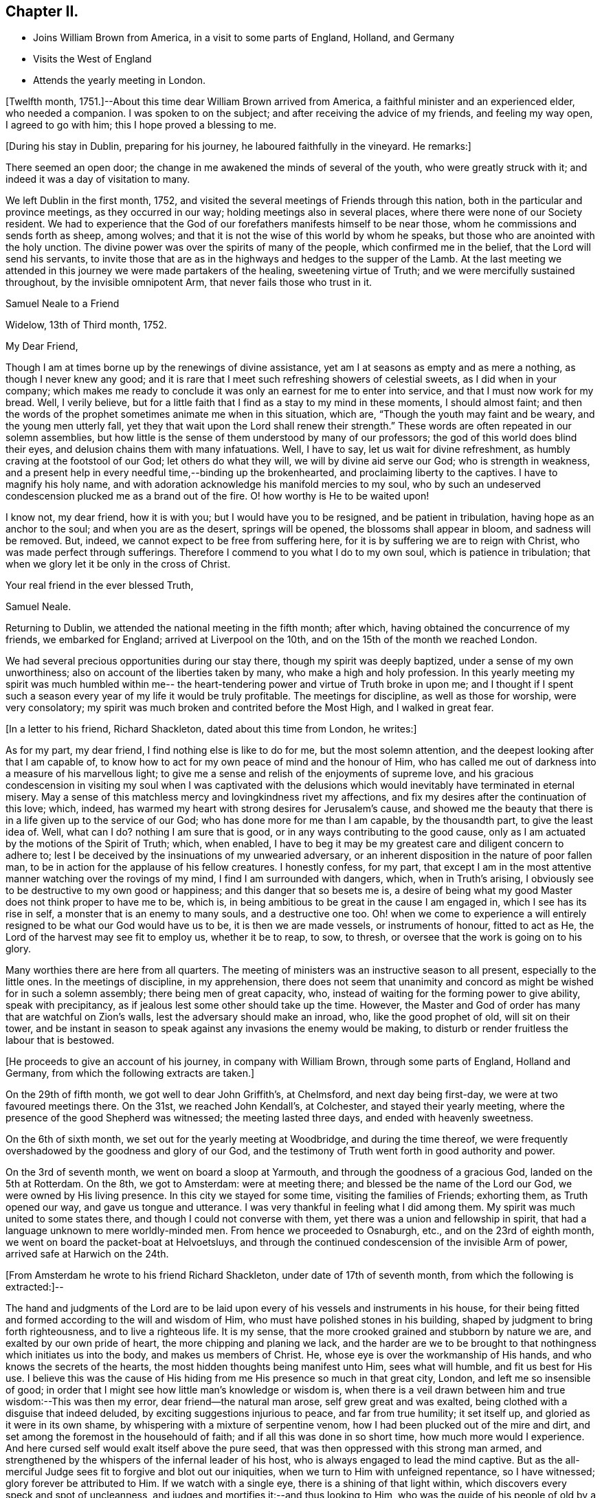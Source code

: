 == Chapter II.

[.chapter-synopsis]
* Joins William Brown from America, in a visit to some parts of England, Holland, and Germany
* Visits the West of England
* Attends the yearly meeting in London.

+++[+++Twelfth month, 1751.]--About this time dear William Brown arrived from America,
a faithful minister and an experienced elder, who needed a companion.
I was spoken to on the subject; and after receiving the advice of my friends,
and feeling my way open, I agreed to go with him; this I hope proved a blessing to me.

[.offset]
+++[+++During his stay in Dublin, preparing for his journey,
he laboured faithfully in the vineyard.
He remarks:]

There seemed an open door; the change in me awakened the minds of several of the youth,
who were greatly struck with it; and indeed it was a day of visitation to many.

We left Dublin in the first month, 1752,
and visited the several meetings of Friends through this nation,
both in the particular and province meetings, as they occurred in our way;
holding meetings also in several places, where there were none of our Society resident.
We had to experience that the God of our forefathers manifests himself to be near those,
whom he commissions and sends forth as sheep, among wolves;
and that it is not the wise of this world by whom he speaks,
but those who are anointed with the holy unction.
The divine power was over the spirits of many of the people,
which confirmed me in the belief, that the Lord will send his servants,
to invite those that are as in the highways and hedges to the supper of the Lamb.
At the last meeting we attended in this journey we were made partakers of the healing,
sweetening virtue of Truth; and we were mercifully sustained throughout,
by the invisible omnipotent Arm, that never fails those who trust in it.

[.embedded-content-document.letter]
--

[.letter-heading]
Samuel Neale to a Friend

[.signed-section-context-open]
Widelow, 13th of Third month, 1752.

[.salutation]
My Dear Friend,

Though I am at times borne up by the renewings of divine assistance,
yet am I at seasons as empty and as mere a nothing, as though I never knew any good;
and it is rare that I meet such refreshing showers of celestial sweets,
as I did when in your company;
which makes me ready to conclude it was only an earnest for me to enter into service,
and that I must now work for my bread.
Well, I verily believe,
but for a little faith that I find as a stay to my mind in these moments,
I should almost faint;
and then the words of the prophet sometimes animate me when in this situation, which are,
"`Though the youth may faint and be weary, and the young men utterly fall,
yet they that wait upon the Lord shall renew their strength.`"
These words are often repeated in our solemn assemblies,
but how little is the sense of them understood by many of our professors;
the god of this world does blind their eyes,
and delusion chains them with many infatuations.
Well, I have to say, let us wait for divine refreshment,
as humbly craving at the footstool of our God; let others do what they will,
we will by divine aid serve our God; who is strength in weakness,
and a present help in every needful time,--binding up the brokenhearted,
and proclaiming liberty to the captives.
I have to magnify his holy name,
and with adoration acknowledge his manifold mercies to my soul,
who by such an undeserved condescension plucked me as a brand out of the fire.
O! how worthy is He to be waited upon!

I know not, my dear friend, how it is with you; but I would have you to be resigned,
and be patient in tribulation, having hope as an anchor to the soul;
and when you are as the desert, springs will be opened,
the blossoms shall appear in bloom, and sadness will be removed.
But, indeed, we cannot expect to be free from suffering here,
for it is by suffering we are to reign with Christ,
who was made perfect through sufferings.
Therefore I commend to you what I do to my own soul, which is patience in tribulation;
that when we glory let it be only in the cross of Christ.

[.signed-section-closing]
Your real friend in the ever blessed Truth,

[.signed-section-signature]
Samuel Neale.

--

Returning to Dublin, we attended the national meeting in the fifth month; after which,
having obtained the concurrence of my friends, we embarked for England;
arrived at Liverpool on the 10th, and on the 15th of the month we reached London.

We had several precious opportunities during our stay there,
though my spirit was deeply baptized, under a sense of my own unworthiness;
also on account of the liberties taken by many, who make a high and holy profession.
In this yearly meeting my spirit was much humbled within me--
the heart-tendering power and virtue of Truth broke in upon me;
and I thought if I spent such a season every
year of my life it would be truly profitable.
The meetings for discipline, as well as those for worship, were very consolatory;
my spirit was much broken and contrited before the Most High, and I walked in great fear.

[.offset]
+++[+++In a letter to his friend, Richard Shackleton, dated about this time from London,
he writes:]

[.embedded-content-document.letter]
--

As for my part, my dear friend, I find nothing else is like to do for me,
but the most solemn attention, and the deepest looking after that I am capable of,
to know how to act for my own peace of mind and the honour of Him,
who has called me out of darkness into a measure of his marvellous light;
to give me a sense and relish of the enjoyments of supreme love,
and his gracious condescension in visiting my soul when I was captivated
with the delusions which would inevitably have terminated in eternal misery.
May a sense of this matchless mercy and lovingkindness rivet my affections,
and fix my desires after the continuation of this love; which, indeed,
has warmed my heart with strong desires for Jerusalem`'s cause,
and showed me the beauty that there is in a life given up to the service of our God;
who has done more for me than I am capable, by the thousandth part,
to give the least idea of.
Well, what can I do?
nothing I am sure that is good, or in any ways contributing to the good cause,
only as I am actuated by the motions of the Spirit of Truth; which, when enabled,
I have to beg it may be my greatest care and diligent concern to adhere to;
lest I be deceived by the insinuations of my unwearied adversary,
or an inherent disposition in the nature of poor fallen man,
to be in action for the applause of his fellow creatures.
I honestly confess, for my part,
that except I am in the most attentive manner watching over the rovings of my mind,
I find I am surrounded with dangers, which, when in Truth`'s arising,
I obviously see to be destructive to my own good or happiness;
and this danger that so besets me is,
a desire of being what my good Master does not think proper to have me to be, which is,
in being ambitious to be great in the cause I am engaged in,
which I see has its rise in self, a monster that is an enemy to many souls,
and a destructive one too.
Oh! when we come to experience a will entirely
resigned to be what our God would have us to be,
it is then we are made vessels, or instruments of honour, fitted to act as He,
the Lord of the harvest may see fit to employ us, whether it be to reap, to sow,
to thresh, or oversee that the work is going on to his glory.

Many worthies there are here from all quarters.
The meeting of ministers was an instructive season to all present,
especially to the little ones.
In the meetings of discipline, in my apprehension,
there does not seem that unanimity and concord
as might be wished for in such a solemn assembly;
there being men of great capacity, who,
instead of waiting for the forming power to give ability, speak with precipitancy,
as if jealous lest some other should take up the time.
However, the Master and God of order has many that are watchful on Zion`'s walls,
lest the adversary should make an inroad, who, like the good prophet of old,
will sit on their tower,
and be instant in season to speak against any invasions the enemy would be making,
to disturb or render fruitless the labour that is bestowed.

--

[.offset]
+++[+++He proceeds to give an account of his journey, in company with William Brown,
through some parts of England, Holland and Germany,
from which the following extracts are taken.]

On the 29th of fifth month, we got well to dear John Griffith`'s, at Chelmsford,
and next day being first-day, we were at two favoured meetings there.
On the 31st, we reached John Kendall`'s, at Colchester, and stayed their yearly meeting,
where the presence of the good Shepherd was witnessed; the meeting lasted three days,
and ended with heavenly sweetness.

On the 6th of sixth month, we set out for the yearly meeting at Woodbridge,
and during the time thereof,
we were frequently overshadowed by the goodness and glory of our God,
and the testimony of Truth went forth in good authority and power.

On the 3rd of seventh month, we went on board a sloop at Yarmouth,
and through the goodness of a gracious God, landed on the 5th at Rotterdam.
On the 8th, we got to Amsterdam: were at meeting there;
and blessed be the name of the Lord our God, we were owned by His living presence.
In this city we stayed for some time, visiting the families of Friends; exhorting them,
as Truth opened our way, and gave us tongue and utterance.
I was very thankful in feeling what I did among them.
My spirit was much united to some states there,
and though I could not converse with them,
yet there was a union and fellowship in spirit,
that had a language unknown to mere worldly-minded men.
From hence we proceeded to Osnaburgh, etc., and on the 23rd of eighth month,
we went on board the packet-boat at Helvoetsluys,
and through the continued condescension of the invisible Arm of power,
arrived safe at Harwich on the 24th.

[.offset]
+++[+++From Amsterdam he wrote to his friend Richard Shackleton,
under date of 17th of seventh month, from which the following is extracted:]--

[.embedded-content-document.letter]
--

The hand and judgments of the Lord are to be laid upon
every of his vessels and instruments in his house,
for their being fitted and formed according to the will and wisdom of Him,
who must have polished stones in his building,
shaped by judgment to bring forth righteousness, and to live a righteous life.
It is my sense, that the more crooked grained and stubborn by nature we are,
and exalted by our own pride of heart, the more chipping and planing we lack,
and the harder are we to be brought to that nothingness which initiates us into the body,
and makes us members of Christ.
He, whose eye is over the workmanship of His hands,
and who knows the secrets of the hearts,
the most hidden thoughts being manifest unto Him, sees what will humble,
and fit us best for His use.
I believe this was the cause of His hiding from
me His presence so much in that great city,
London, and left me so insensible of good;
in order that I might see how little man`'s knowledge or wisdom is,
when there is a veil drawn between him and true wisdom:--This was then my error,
dear friend--the natural man arose, self grew great and was exalted,
being clothed with a disguise that indeed deluded,
by exciting suggestions injurious to peace, and far from true humility; it set itself up,
and gloried as it were in its own shame,
by whispering with a mixture of serpentine venom,
how I had been plucked out of the mire and dirt,
and set among the foremost in the househould of faith;
and if all this was done in so short time, how much more would I experience.
And here cursed self would exalt itself above the pure seed,
that was then oppressed with this strong man armed,
and strengthened by the whispers of the infernal leader of his host,
who is always engaged to lead the mind captive.
But as the all-merciful Judge sees fit to forgive and blot out our iniquities,
when we turn to Him with unfeigned repentance, so I have witnessed;
glory forever be attributed to Him.
If we watch with a single eye, there is a shining of that light within,
which discovers every speck and spot of uncleanness,
and judges and mortifies it:--and thus looking to Him,
who was the guide of his people of old by a cloud and a pillar of fire,
which is figurative of our spiritual travels in this
our day they were to move as the cloud moved,
and stand as it rested on the tabernacle; here was the eye to be fixed on the sure Guide.
It is just so with us in the spiritual travel; as the eye is fixed on the gift within,
and waits for instruction, it is to be found; but while we are unsteady and impatient,
the enemy works and draws the mind aside.
Thus does the mystery of iniquity work,
till it is made to flee with the brightness and coming
of Him who slays with the Spirit of His mouth.

After I left London, I felt the animating love of my God re-kindle in my bosom, which,
with the company of many worthy Friends, was more than I was deserving of.
I looked on myself with shame,
for having been so long a neglecter of the mercies offered to me,
and a trampler on that precious blood spilt for my redemption.
When my companion had a view of this country,
I had some small hopes that I might return home, and was in a strait for some time,
not knowing what I should have to do or could do
in a country where they spoke by an interpreter;
and besides, there was a young man under a concern to go,
which when I mentioned to my companion seemed to affect him more than I could think.
I continued waiting to know my duty, till I found every arising scruple give way.
Accordingly I set off from Norwich,
in company with about thirty valuable religious Friends,
who came about twenty-two miles to Yarmouth; where we had a heavenly meeting,
as a confirmation of the notice and regard of that Power, who is superior to every power,
in whom is fulness and glory forever.
We took shipping and arrived at Rotterdam, the 5th of this month,
came to this city the 8th, and here have continued;
have had several meetings and visited all the families.
There is not that conformity of dress in the professors here,
which is peculiar to the simplicity of the gospel; I hope the labour bestowed upon them,
as it comes from the fountain of all good, will so operate with the gift in them,
as to bring them to a sense of their error.
They say it is a stiffness among them, that is peculiar to the Dutch;
but Truth is the same here as in England,
has the same efficacy and force to break every hard heart,
and bring into subjection everything that would resist against its motions;
and it is my companion`'s and my belief, if they do not in this conform,
Truth will not flourish here;
for disobedience thereto fits them for the conversation and love of the world,
which is at enmity with God, hinders them from bearing the cross,
and becoming truly circumcised.
But all we can do is, to discharge ourselves, and leave the effects.

We intend by divine assistance to go to Osnaburgh next week,
about four days`' journey from hence,
near which city there has lately appeared a convincement of our principles;
and from there go to North Holland, which when accomplished,
we hope to be free of this country, and return to England.
Hoping these lines may be taken as a token of my friendship and unforgetfulness of you,
being written in the aboundings of that love which
fills a heart that wishes you prosperity in every sense;
I am, your very affectionate friend,

[.signed-section-signature]
Samuel Neale.

--

[.embedded-content-document.letter]
--

[.letter-heading]
To Richard Shackleton

[.signed-section-context-open]
London, 17th Ninth month, 1762.

[.salutation]
Dear Friend,

Your very acceptable letter of the 5th of this month, I duly received,
and I can truly say it was satisfactory as well as consolatory to me,
being in a low dejected moment of my pilgrimage.
But the goodness of that merciful Lord,
who in his wisdom sees fit to leave us at times in a stripped state,
to show us our weakness, poverty and infirmities,
will not tarry longer than He gives faith and patience to bear us up,
from sinking below the proper depth, in the sands of uncertainty and unbelief.
I know my spirit in a particular manner has to magnify his everlasting lovingkindness;
and to say, good is the Lord, in manifesting his mercy to the most rebellious.
Indeed, He is long-suffering, great in mercy, and wonderful in power.
Oh! may His glittering sword be unsheathed,
and seen by those that are in the unrepenting paths of idolatry and iniquity;
that by its brightness and the just and awful
threats thereof when in the hand of judgment,
they may flee to mercy, and be pruned from all their branches of error and folly.
Indeed, dear friend, I sometimes think,
when I cast an eye on the iniquity that seems spreading
its power and dominion in the most obvious manner,
on these nations professing Christianity,
that our great and merciful God will send some of his righteous judgments,
as in days of old, when rebellion reigned in the camp of Israel,
to destroy those tramplers on the precious blood,
spilt for the redemption of the children of men.
A certain truth it is,--He will not always strive with men;
for if the judgment of the Most High was poured on the unrepenting and iniquitous,
in a time that only pointed out the gospel dispensation,
how much more guilty are those who with the tongue
confess and profess to believe the sacred truths,
left on record, of the sufferings of our holy Pattern and High Priest;
and act in direct opposition and contradiction thereto, and indeed,
bear in reality the very same hearts and dispositions
of those who judged Him to the cruel death of the cross.

What but love alone would strive with them! therefore when I
reflect on the unrighteousness of priests and people,
and the growth thereof, I am ready to conclude,
some trying calamity will be the consequence of their rebellion and infidelity,
and to believe the man and child is born that will see it.
My spirit in fervency craves that our Society may be aroused from their beds of ease,
and remember the church of old that was neither cold nor hot,
and had a name of being rich and full, and knew not that she was naked, and poor,
and blind, and miserable, etc.
The Lord our God, I am sure, is not lacking on his part;
but is putting his word in the heart and in the mouth, of his poor vessels,
causing them to give it forth in fear and trembling;
so that our Society is without excuse.

But to return to that part wherein I mentioned my lowness:--
this great city and the state of its inhabitants,
cause me pain and anxiety of mind;
and an ardent desire in the right time to be relieved from such exercising seasons,
is my portion now, and was when here at the yearly meeting;
and now both body and mind are affected.
My companion often blames me, with many others,
and even Samuel Fothergill cautioned me against appearing low and dejected.
I cannot come to that strength or experience, when oppression reigns,
to have a cheerful countenance, and a veiled heart, when clothed with sorrow.

My dear friend, this letter, though not worth perusing,
is the best I could send my heart indited it indeed, and not my head; and believe me,
that I truly love you and yours, and many others in my own land.
The Lord`'s will be done;
he can help his little Davids and animate them in the field of battle,
to go even against the whole Philistine host.
Be faithful, my dear friend, and watch for his commands.
When I can, I pray for you, and all my young brethren and sisters.
May the spirit of prayer and supplication cover us as a helmet, and shield us as armour.

[.signed-section-signature]
Samuel Neale

--

After returning from Holland,
we proceeded on our journey through the southern and western counties of England.
On the 9th of eleventh month, we came to Samuel Bownas`'s at Bridport;
where my heart was made sensible of the necessity we have,
while day and capacity are afforded, to work in the vineyard into which we are called,
by seeing this labourer in a decaying, drooping way,
by a failure of those faculties that were once so bright, fertile and fruitful.
But still he maintains that innocency and sweetness which Truth gives,
and leaves the savour of, to all who are faithful to its manifestations;
which remark may my soul treasure up, that so I may make right use of my day and time,
and ardently pursue the one thing needful, that leads to eternal repose,
where the wicked cease from troubling, and the weary are at rest.

[.embedded-content-document.letter]
--

[.letter-heading]
To a Friend

[.signed-section-context-open]
Devonshire, 16th Eleventh month, 1752.

[.salutation]
My Dear Friend,

I have of late received counsel instrumentally,
so applicable and befitting my condition,
as binds my soul more and more to the testimony,
and has begotten cries at the very bottom of my soul,
that the thread of my life may be cut,
before I make the professors of the ever blessed Truth,
either to be ashamed or to mourn for my behaviour;
and have been reanimated to covenant afresh,
in remembrance of the horrible pit I have been plucked out of,
and to say--Lord I am yours, and all I have is yours; lead me and guide me,
and give me wisdom if it be your holy will,
to conduct myself so as to be no reproach to your blessed Truth,
or the true members of it; may I and all I have be consecrated,
so as to "`act only in your requirings, and for your cause.`"
And I think, I hear in the secret closet of my heart,
a whisper,--if you will be faithful, I will never leave you nor forsake you.
May your prayers be put up for my faithful discharge of duty;
that I may run not as uncertainly, and fight not as one that beats the air;
but that my body may be brought into subjection, and all the affections of it,
to the law of the Spirit of life; that I may daily die to the natural man,
and live to Christ my Saviour, by the revelation of his holy Spirit,
to strengthen and renew that new life I have received from him,
by the enlightening beams of his eternal love, which is unlimited, universal,
and brings redemption and salvation to its faithful votaries.

Your letter to me, comes with so much brotherly kindness,
that if it were filled with the most penetrating faithful admonition,
it could not be more welcome.
It truly manifests your generous heart`'s regard,
and I believe it was from the motions of that righteous spirit sown there,
that dictated it.
I am sure you desire my growth in the best things, and sometimes are afraid of my erring;
all which I take to be from the pure love which you have to our Zion,
and that the inhabitants thereof may be as stakes immovable.
And now let me tell you,
I am at seasons afraid myself that I shall never be able to hold out;
and many are my supplications that I may be preserved alive,
from the corruptions of the world, or joining in the least with the enemies of Truth,
either in company or sentiment; but that I may be taken away while alive in religion,
and not cut off as a fruitless branch.

Beloved friend,
it makes my heart ache when I consider the degeneracy from that true begotten zeal,
which was about fifty years ago,
when the ancients lived that endured the heat of the day:
it is not now as in the days of Israel of old in one sense,
though too much in another,--while the ancients lived they
served the Lord;--in this sense it may be observed with us now.
But blessed forever be the Son of righteousness, he has ascended up on high,
and given us a law that is of eternal duration, written in the heart, not on stones,
but on fleshly tables; he tasted death for every man,
has given them a manifestation of his Spirit, which, if truly hearkened unto,
would lead us out of all error into all truth,
and give us the same noble virtuous principle of our forefathers,
to keep to the law and the testimony.
Neither riches nor honour would bribe them to come into slavish mean compliances,
nor the fears of what man could do by his empty power, when only in the flesh,
or aided by fleshly powers, carnal weapons, human reasoning, etc.
But now how is the defence or wall of our profession broken down,
I mean the discipline of the church,--what a mixture is there in the seat of judgment,
speaking in their own time, wit, and wisdom, offering false fire as some did of old,
for which judgment was immediately executed.
For as the law was then given outwardly, so was the punishment outward;
but now there is a day coming in which the world is to be judged in righteousness,
by that Man ordained before the foundation of the world;
when reward is to be given as the works merit or deserve.
May your soul be fervent, with all those unto whom Truth is precious,
that the work for which each is preparing, may be faithfully done;
and let me say with one of old, May the God of Israel grant you your petition,
and as you also ask in faith it will be so; for, beloved,
the wrestling seed are to have the blessing, and to them it will not be said,
seek my face in vain.
Let us keep to the feeling, let us travail with the seed,
that we may know its arising in dominion; and then let us do what is shown us,
according to the present manifestation either in meetings of discipline or worship,
Gideon was but the least in his father`'s house, David was the least in his,
but as they had faith, how did the Lord work in these instruments;
and though the manifestation be but small, let us be honest;
we know not the effect it may have.

My dear friend, let us be resigned and willing, to be anything or nothing;
for my part I am at many meetings and have nothing to say, and yet I am resigned,
knowing of myself I can do nothing.
And let me tell you more, of myself the poorest of instruments,
I think I have not so much to say as when in Ireland often, so that I grow but slowly,
if at all, except it be in the lesson of contentment;
which I find will be learnt if I seek not my will or honour,
but the will of Him who sent me; for as I am His, "`do with me, O Lord,
(I often say) as you please.`"

[.signed-section-signature]
Samuel Neale

--

On the 22nd of twelfth month, we came to Oakhampton, and having a day to spare,
myself and companion visited three young women, sisters,
who had been members of our Society, but were unhappily led away by the Ranters;
whose self-righteousness and delusions cause much uneasiness to the truly concerned,
showing how dangerous that spirit is, when given way to.
Satan, the accuser of the brethren,
tries all ways to disunite from the body and cause a separation,--
rents and divisions being the strength of his kingdom.
And as his insinuations are adapted to all people in their different states,
finding out the weak side, there he plants his battery,
trying one temptation after another; sometimes as an angel of light,
and sometimes (as he really is) an angel of darkness.

But let a faithful examination be entered into,
and a query raised,--Am I influenced by that
Spirit which governs by love in the believers?
Is there no root of self-love or self-sufficiency?
Is there no zeal kindled by the accuser of the brethren,
that would introduce contention and discord, pride and high-mindedness?
This cannot be from that Spirit that baptizes into the
one body and makes us one in Christ;--no,
there would be bearing and forbearing, a forgetting and forgiving,
a persuading and travailing in soul to be of one heart, to love as brethren.
This will manifest whose disciples we are, and who is our Master.
We visited those young women in love, and they took it well;
my companion showed them what true discipline was, and their errors,
when they acted contrary thereto.
On the whole it was a satisfactory conference, and if they are dealt with in love,
I believe they will again join with Friends.

The 4th of first month, 1753, my companion resting a few days, I was at Spiceland,
in Devonshire; where were Mercy Bell and her companion Phebe Cartwright.
Here I was made acquainted with these Friends`' concern,
to go to the market-place and street adjacent in Exeter, which bowed my spirit.
I was baptized with them, and encouraged them to faithfulness.
We spent the evening in a solid frame of mind,
under the consideration of this weighty exercise.
It appeared to me in such a manner,
as made me apprehend that it was my duty to accompany them,
and my companion assenting thereto, I freely gave up, not without first weighing it well,
fearing by being too forward, I might rather hinder the service,
and knowing that the Almighty was as sufficient to work by one
(if it were his will to work instrumentally) as by a thousand.
Thus, secretly desiring to be directed aright, a feeling sense opened to go,
which I believe was strengthening to them.

On the 5th of first month, in the morning, accompanied by William and Thomas Byrd,
we set out, and got to the throng of the market between twelve and one o`'clock;
after a time of silence,
Mercy Bell was concerned in fervent supplication for aid and
strength to fulfill what she thought to be her duty.
We then walked up to the market-place, where she delivered what was on her mind.
Her companion was likewise concerned to warn the people to repent,
for the day of the Lord came as a thief in the night.
They proceeded through the street and often stopped;
the people flocked about us in great numbers, and many were reached;
and although there were several hardened and stiff-necked, yet, in general,
they listened with attention and soberness.
Thus these Friends continued about three hours,
regardless of the contempt and mocking of the profane, seeking nothing but peace of mind,
which was administered.
The word being in my heart, was put into my mouth,
and I exhorted them to turn to the Lord, and he would have mercy;
but if they forsook Him and lived a life of unrighteousness, they would,
with the nations of all those that forget God, be turned into misery; and,
for thus bearing my testimony for the truth of my God, I had the reward of sweet peace.

We appointed a meeting for the inhabitants to begin at five o`'clock,
which was very large; and, as ability was given, we declared the Truth.
Mercy Bell had a very open time among them,
to the satisfaction of most if not all present;
and the meeting concluded with supplication and praise to Him,
who fits and qualifies for every work and service.
In this city, there are some professing the blessed Truth,
who are like the rulers of old, who believed, but did not confess,
because they loved the praise of men more than the praise of God.

Next morning I joined my former dear companion, and on the 23rd of first month,
we came to Bristol, where his indisposition rendered it necessary for him to rest again;
and I finding my way open homewards, acquainted him therewith.
It was no small exercise to me to leave him,
who was made as a father to me in counsel and advice.
May it incite to a faithful perseverance,
and cause my soul to be active in every point of duty; as I believe his was.

I stayed in Bristol until the 1st of the second month, was at several meetings,
and can say, the Lord was pleased to be with me and to strengthen me;
forever magnified be His eternal name, for all his mercies to my soul.
On taking leave of my dear companion, we had a religious sitting,
wherein we were mutually comforted; and had to believe,
that as the Lord our God joined us together, so in his wisdom he separated us,
and in his love we parted.

I proceeded to Gloucester and Worcester;
at the latter place I met my endeared friend and sister Catherine Payton.
I stayed both meetings on first-day, which were remarkably satisfactory to me;
the pure life succoured, and I was helped to discharge myself beyond my expectation.
In the evening, we had the company of several Friends in a religious sitting,
which was very refreshing and comforting;
and though the apprehension of being singly at that meeting had been trying,
and fearfulness had covered my mind; yet my good Master made it easy and joyful to me,
additionally so, by casting his servant`'s lot there at the same time,
who had been so great an instrument in His gracious
hand towards my convincement and conversion;
for which continual mercies may I be favoured to hear with humility and attention,
the words that He condescends to speak to my soul; that so I may obey,
and witness true peace to flow in my bosom; for, at this time I can say,
all that I crave is ability to worship the infinite
All-wise Being aright in spirit and in truth.

I arrived in Dublin the 21st of second month,
and attended the meetings as they fell in course, until after our National meeting; when,
with the concurrence of my Friends, I set out for the yearly meeting in London;
where were many Friends of great weight.
Here I was renewedly convinced of the excellency of our principles,
and of the blessed union of the faithful,
and that no weapon formed against them should prosper;
but that the Lord of all power would be a sun
and a shield to those who put their trust in him.
This was a memorable meeting; many living testimonies were borne to the pure Truth,
and our covering was a crown of glory and a diadem of beauty.
In this yearly meeting a proposition came from the women`'s meeting,
for the establishment of a yearly meeting upon the same foundation as the men`'s,
to send representatives from the quarterly meetings annually to attend it.
It was brought in by six women, namely: Susannah Morris, Sophia Hume, Mary Weston,
Mary Peisley, Catherine Payton, and another.
I well remember the salutation of S. Morris, when they entered the meetinghouse;
and she concluded with a short moving and living testimony,
which had a great reach over the meeting.
The proposition, I had no doubt, was from the motion of Truth,
but after a considerable debate it was deferred,
and a recommendation sent down to the different monthly meetings,
to establish women`'s meetings where there were none;
and thus the matter closed this year.
